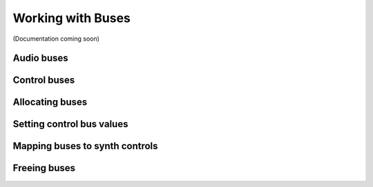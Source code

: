 Working with Buses
==================

(Documentation coming soon)

Audio buses
-----------

Control buses
-------------

Allocating buses
----------------

Setting control bus values
--------------------------

Mapping buses to synth controls
-------------------------------

Freeing buses
-------------